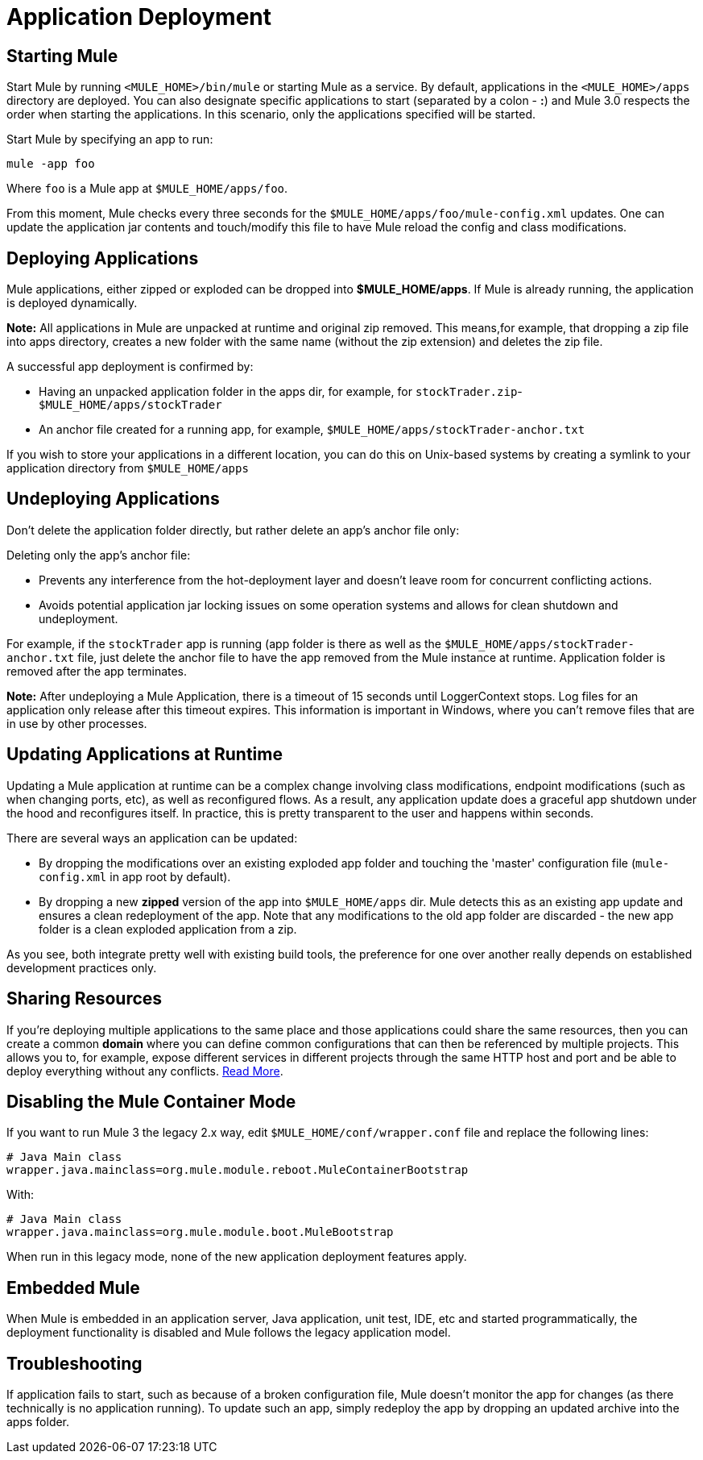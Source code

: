 = Application Deployment
:keywords: deploy, esb, amc, cloudhub, on premises, on premise

== Starting Mule

Start Mule by running `<MULE_HOME>/bin/mule` or starting Mule as a service. By default, applications in the `<MULE_HOME>/apps` directory are deployed. You can also designate specific applications to start (separated by a colon - **:**) and Mule 3.0 respects the order when starting the applications. In this scenario, only the applications specified will be started.

Start Mule by specifying an app to run:

[source]
----
mule -app foo
----

Where `foo` is a Mule app at `$MULE_HOME/apps/foo`.

From this moment, Mule checks every three seconds for the `$MULE_HOME/apps/foo/mule-config.xml` updates. One can update the application jar contents and touch/modify this file to have Mule reload the config and class modifications.

== Deploying Applications

Mule applications, either zipped or exploded can be dropped into **$MULE_HOME/apps**. If Mule is already running, the application is deployed dynamically.

*Note:* All applications in Mule are unpacked at runtime and original zip removed. This means,for example, that dropping a zip file into apps directory, creates a new folder with the same name (without the zip extension) and deletes the zip file.

A successful app deployment is confirmed by:

* Having an unpacked application folder in the apps dir, for example, for `stockTrader.zip`- `$MULE_HOME/apps/stockTrader`

* An anchor file created for a running app, for example, `$MULE_HOME/apps/stockTrader-anchor.txt`

If you wish to store your applications in a different location, you can do this on Unix-based systems by creating a symlink to your application directory from `$MULE_HOME/apps`

== Undeploying Applications

Don't delete the application folder directly, but rather delete an app's anchor file only:

Deleting only the app's anchor file:

* Prevents any interference from the hot-deployment layer and doesn't leave room for concurrent conflicting actions.
* Avoids potential application jar locking issues on some operation systems and allows for clean shutdown and undeployment.

For example, if the `stockTrader` app is running (app folder is there as well as the `$MULE_HOME/apps/stockTrader-anchor.txt` file, just delete the anchor file to have the app removed from the Mule instance at runtime. Application folder is removed after the app terminates.

*Note:* After undeploying a Mule Application, there is a timeout of 15 seconds until LoggerContext stops. Log files for an application only release after this timeout expires. This information is important in Windows, where you can’t remove files that are in use by other processes.

== Updating Applications at Runtime

Updating a Mule application at runtime can be a complex change involving class modifications, endpoint modifications (such as when changing ports, etc), as well as reconfigured flows. As a result, any application update does a graceful app shutdown under the hood and reconfigures itself. In practice, this is pretty transparent to the user and happens within seconds.

There are several ways an application can be updated:

* By dropping the modifications over an existing exploded app folder and touching the 'master' configuration file (`mule-config.xml` in app root by default).

* By dropping a new *zipped* version of the app into `$MULE_HOME/apps` dir. Mule  detects this as an existing app update and  ensures a clean redeployment of the app. Note that any modifications to the old app folder are discarded - the new app folder is a clean exploded application from a zip.

As you see, both integrate pretty well with existing build tools, the preference for one over another really depends on established development practices only.

== Sharing Resources

If you're deploying multiple applications to the same place and those applications could share the same resources, then you can create a common *domain* where you can define common configurations that can then be referenced by multiple projects. This allows you to, for example, expose different services in different projects through the same HTTP host and port and be able to deploy everything without any conflicts. link:/mule\-user\-guide/v/3\.6/shared-resources[Read More].

== Disabling the Mule Container Mode

If you want to run Mule 3 the legacy 2.x way, edit `$MULE_HOME/conf/wrapper.conf` file and replace the following lines:

[source, java, linenums]
----
# Java Main class
wrapper.java.mainclass=org.mule.module.reboot.MuleContainerBootstrap
----

With:

[source, java, linenums]
----
# Java Main class
wrapper.java.mainclass=org.mule.module.boot.MuleBootstrap
----

When run in this legacy mode, none of the new application deployment features apply.

== Embedded Mule

When Mule is embedded in an application server, Java application, unit test, IDE, etc and started programmatically, the deployment functionality is disabled and Mule follows the legacy application model.

== Troubleshooting

If application fails to start, such as because of a broken configuration file, Mule doesn't monitor the app for changes (as there technically is no application running). To update such an app, simply redeploy the app by dropping an updated archive into the apps folder.

